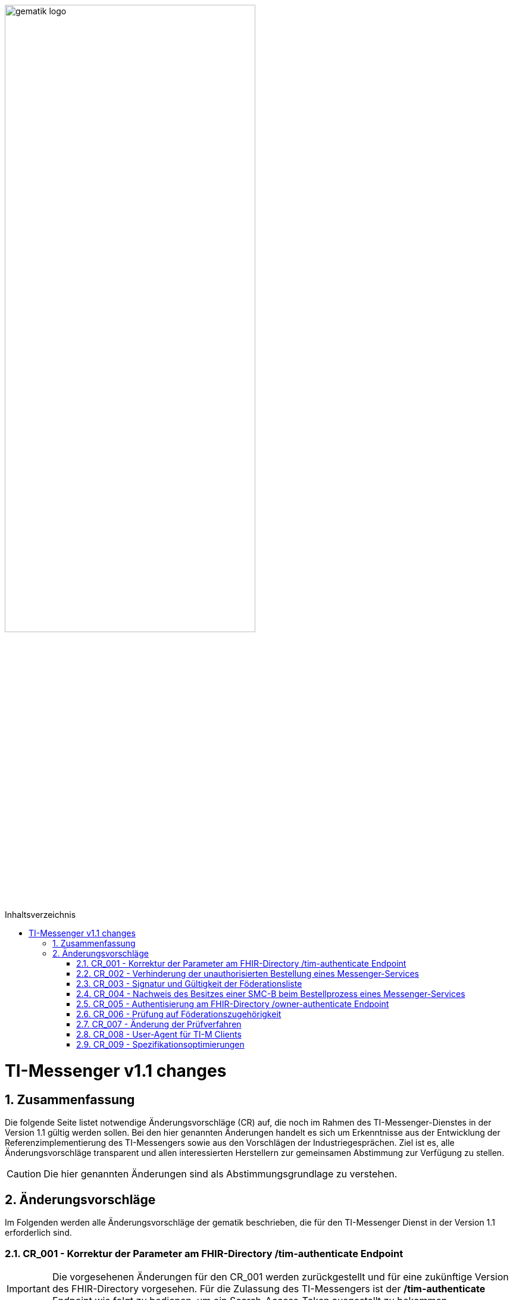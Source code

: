 ifdef::env-github[]
:tip-caption: :bulb:
:note-caption: :information_source:
:important-caption: :heavy_exclamation_mark:
:caution-caption: :fire:
:warning-caption: :warning:
endif::[]

:imagesdir: ../../images
:toc: macro
:toclevels: 5
:toc-title: Inhaltsverzeichnis
:numbered:

image:gematik_logo.svg[width=70%]

toc::[]

= TI-Messenger v1.1 changes
== Zusammenfassung
Die folgende Seite listet notwendige Änderungsvorschläge (CR) auf, die noch im Rahmen des TI-Messenger-Dienstes in der Version 1.1 gültig werden sollen. Bei den hier genannten Änderungen handelt es sich um Erkenntnisse aus der Entwicklung der Referenzimplementierung des TI-Messengers sowie aus den Vorschlägen der Industriegesprächen. Ziel ist es, alle Änderungsvorschläge transparent und allen interessierten Herstellern zur gemeinsamen Abstimmung zur Verfügung zu stellen.

CAUTION: Die hier genannten Änderungen sind als Abstimmungsgrundlage zu verstehen.


== Änderungsvorschläge
Im Folgenden werden alle Änderungsvorschläge der gematik beschrieben, die für den TI-Messenger Dienst in der Version 1.1 erforderlich sind.

=== CR_001 - Korrektur der Parameter am FHIR-Directory /tim-authenticate Endpoint
IMPORTANT: Die vorgesehenen Änderungen für den CR_001 werden zurückgestellt und für eine zukünftige Version des FHIR-Directory vorgesehen. Für die Zulassung des TI-Messengers ist der */tim-authenticate* Endpoint wie folgt zu bedienen, um ein Search-Access-Token ausgestellt zu bekommen.

*Beispiel*
[source,]
----
GET https://fhir-directory-test.vzd.ti-dienste.de/tim-authenticate?mxId=matrix.dev.service-ti.de

HEADER
{
  X-Matrix-OpenID-Token:(Vom Homeserver ausgestelltes Matrix-Openid-Token)
}
----
Ein ausführlicher Ablauf zum Token-Austauch ist in der API Dokumentation zum FHIR-Directory beschrieben: https://github.com/gematik/api-vzd/blob/feature/ILF-FHIR_VZD/docs/gemILF_FHIR_VZD.adoc#211-authentication

=== CR_002 - Verhinderung der unauthorisierten Bestellung eines Messenger-Services
Es ist technisch abgesichert, dass ein Messenger-Service nur bestellt werden kann, wenn der Besitz einer SMC-B nachgewiesen wurde. In einer Organisation des Gesundheitswesens kann es jedoch sein, dass Mitarbeiter unauthorisiert einen Messenger-Service bestellen. Es fehlt eine ergänzende Regelung, die eine unauthorisierte Bestellung eines Messenger-Service verhindert.

*Lösungsidee:* Ein Messenger-Service kann, wie bisher spezifiziert, von einer Organisation des Gesundheitswesens bestellt werden. Der Vertrag über den bestellten Messenger-Service wird per Post an eine verifizierte Adresse der Organisation (z. B. durch Abfrage des FHIR-Directories ermittelte Anschrift der Organisation) gesendet. Erst nach Eingang des unterzeichneten Vertrages beim TI-Messenger-Anbieter wird der Messenger-Service aktiviert.

=== CR_003 - Signatur und Gültigkeit der Föderationsliste
In der aktuellen Spezifikation ist eine Signatur der Föderationsliste festgelegt. Die Signatur war bisher noch nicht in der OpenAPI Definition der Schnittstelle `I_VZD_TIM_Provider_Services` berücksichtigt. Dies wurde in der https://raw.githubusercontent.com/gematik/api-vzd/develop/src/openapi/I_VZD_TIM_Provider_Services.yaml[I_VZD_TIM_Provider_Services] in der Version 1.2.0 angepasst. Durch diese Änderung wurde es erforderlich die Struktur der Föderationsliste in einem JSON Schema festzulegen, da die Struktur nicht mehr in der OpenAPI Definition sichtbar ist (siehe hierzu bitte: https://github.com/gematik/api-vzd/blob/develop/src/schema/FederationList.json[JSON-Schema der Föderationsliste]. Darüber hinaus hat sich der Prozess zum Abruf der Föderationsliste geändert. Der link:../use-cases/MS-update-federation-list.adoc[Use Case zur Aktualisierung der Föderationsliste] wurde entsprechend angepasst. Ebenfalls hat die Föderationsliste keinen Gültigkeitszeitraum mehr. Die Prüfung wurde beim Messenger-Proxy entfernt.

=== CR_004 - Nachweis des Besitzes einer SMC-B beim Bestellprozess eines Messenger-Services

Es wird vorgeschlagen, dass anstatt einer OIDC-Authentifizierung zum Nachweis des Besitzes einer SMC-B auch ein KIM-basiertes Verfahren genutzt werden kann.

*Möglicher Ablauf:* +
Im Bestellvorgang wird der Akteur (Org-Admin) darauf hingewiesen, dass ein Messenger-Service nur von einer verifizierten Organisation des Gesundheitswesens bestellt werden kann und daher eine Authentifizierung notwendig ist. Der Org-Admin wird aufgefordert seine KIM Mail-Adresse in eine Eingabemaske einzutragen. Der Registrierungs-Dienst fragt im VZD die `telematikID` sowie die `professionOID` zur angegebenen KIM-Adresse ab und prüft die `professionOID` (muss zu einer Organisation des Gesundheitswesens gehören). Der Registrierungs-Dienst sendet dem Akteur eine KIM-Nachricht mit einer URL an die angegebene KIM-Adresse und fordert den Org-Admin auf, die KIM-Nachricht zu öffnen und die darin befindliche URL zu öffnen. Durch das Öffnen des Links wird der Akteur wieder in den Bestellprozess zurückgeführt und die Authentisierung ist abgeschlossen (weil durch das Öffnen der KIM-Nachricht nachgewiesen ist, dass die E-Mail erfolgreich entschlüsselt werden konnte, was nur mit dem privaten Schlüssel der SMC-B möglich ist).

*Rahmenbedingungen:* +
TI-Messenger Anbieter benötigen für das oben vorgestellte Verfahren eine SMC-B Org sowie einen Konnektor und ein eHealth Kartenterminal. Die gematik wird die Voraussetzungen schaffen, dass TI-Messenger Anbieter auch eine SMC-B Org erhalten können.

=== CR_005 - Authentisierung am FHIR-Directory /owner-authenticate Endpoint
Bei der Authentisierung von Organisationen vertreten durch den Org-Admin am */owner-authenticate* Endpoint ist bisher folgernder Ablauf vorgesehen:

- Der Org-Admin-Client führt nach dem *login* des Org-Admins am TI-Messenger Registrierungsdienst ein */request_token* aus. Als Ergebnis erhält der Org-Admin-Client ein id_token.
- Mit dem id_token im Authentication Header ruft der Org-Admin-Client den */owner-authenticate* Endpoint am FHIR-Directory auf.
- Nach Prüfung des id_token durch das FHIR-Directory wird der Org-Admin-Client zum Authorization Endpoint des IDP umgeleitet und damit eine OIDC Authentisierung eingeleitet.

*Optimierung* +
Da ein Org-Admin-Account am Registrierungs-Dienst nur angelegt werden kann, wenn eine erfolgreiche Authentisierung einer Organisation mit Hilfe einer SMC-B durchgeführt wurde, ist eine erneute SMC-B Authentifizierung am FHIR-Directory nicht mehr erforderlich. Dies trifft zu, wenn das FHIR-Directory den Registrierungs-Diensten aller TI-Messenger-Anbieter vertraut und wenn die erforderlichen Daten (`telematikID` und `professionOID`) im *id_token* des Registrierungs-Denstes enthalten sind.

Das Vertrauen zu den Registrierungsdiensten der TI-Messenger Anbieter wird hergestellt, wenn die TI-Messenger Anbieter Credentials beim FHIR-Directory für die Schnittstelle I_VZD_TIM_Provider_Services beantragen. Dabei übergibt der TI-Messenger Anbieter den hash des Signatur-Zertifikats, das für die Signatur des id_tokens verwendet wird, an das FHIR-Directory.

Das vom Registrierungsdienst ausgestellte id_token wird durch das FHIR-Directory geprüft (Algorithmus, Signatur, Signaturzertifikat (Zertifikatstyp, technische Rolle, hash des Zertifikats, OCSP)). Die genauen Prüfschritte sind der Spezifikation zum VZD-FHIR-Directory zu entnehmen. Das zur Signatur des id_token verwendete Zertifikat muss aus der Komponenten-PKI der TI stammen (Zertifikatstyp C.FD.SIG, technische Rolle oid_tim) und im JWT HEADER hinterlegt werden. Das Zertifikat kann vom TI-Messenger Anbieter über einen Service der TI-Komponenten-PKI erzeugt werden. 

.Vereinfachter Ablauf zur Änderung der Organisations Einträge im FHIR-Directory
image::diagrams/TI-Messenger-Dienst/Ressourcen/UC_10059_Seq.svg[FHIR-Directory owner organization]

Im Sequenzdiagramm ist dargestellt, dass für die Authentisierung des Org-Admin am Auth-Service nur noch das *id_token* vom Registrierungs-Dienst benötigt wird.

Für Nutzer eines HBAs ändert sich nichts. Das heißt der `/owner-authenticate` Endpoint des Auth-Service unterstützt den OIDC Authorization Code Flow. Daher ist es möglich am Registrierungs-Dienst auch den Authentication Endpoint und den Token Endpoint eines IDP zu implementieren, um für Org-Admins den OIDC Authorization Code Flow verwenden zu können.

*Aufbau des id_tokens*
[source, ruby]
----
HEADER
{
  "alg": "ES256",
  "typ": "JWT"
  "x5c": [
     "<X.509 Sig-Cert, base64-encoded DER>" ]
}
PAYLOAD
{
  "sub": "1234567890",
  "iss": "<url des Registrierungs-Dienst-Endpunkts, über den das Token ausgestellt wurde>",
  "aud": "https://vzd-fhir-directory.vzd.ti-dienste.de/owner-authenticate",
  "professionOID": "<professionOID der Organisation>",
  "idNummer": "<telematikID der Organisation>",
  "iat": "1516239022",
  "exp": "1516239022"
}
----

Die telematikID ist im Attribut "idNummer" angegeben.

=== CR_006 - Prüfung auf Föderationszugehörigkeit

In der aktuellen Spezifikation (TI-Messenger v1.1.0) ist die Prüfung auf Föderation unzureichend, da zum Beispiel nach der erfolgreichen Einladung einer Person in einem gemeinsamen Chatraum anschließend die beteiligten Matrix-Homeserver nicht mehr auf Föderationszugehörigkeit geprüft werden.

*Lösungsidee:* Die Prüfung auf Domainzugehörigkeit muss bei der Client-Server API bei jedem `Invite` und `createRoom` Event erfolgen. Bei einem `cresteRoom`-Event können zum Beispiel Invites integriert worden sein. Ebenfalls muss bei der Server-Server API die Föderationsprüfung bei jedem Matrix-Event erfolgen, damit nicht mehr zur Föderation gehörende Matrix-Homeserver weiter kontaktiert werden können. Hierfür ist vorgesehen, dass am Messenger-Proxy im Authorization-Header die "origin" bei eingehender und "destination" bei ausgehender Föderation geprüft werden. Siehe auch https://spec.matrix.org/latest/server-server-api/#authentication[Matrix Specification
Server-Server API Authentication]. Der Messenger-Proxy muss entsprechend angepasst werden.

=== CR_007 - Änderung der Prüfverfahren

Im Produkttypsteckbrief des TI-Messenger-Clients sind viele Anforderungen dem Prüfverfahren Produktgutachten zugeordnet. Ein Produktgutachten ist jedoch sehr aufwändig und damit teuer. Die Anforderungen wurden durch die gematik neu bewertet und in den meisten Fällen einem anderen Prüfverfahren zugeordnet. Dadurch ist es gelungen, dass kein Produktgutachten durch die TI-Messenger Hersteller in Auftrag gegeben werden muss.

Die Änderungen an den Anforderungen sind hier zusammengefasst.

.*Neuzuordnung des Prüfverfahren*
[cols="1,1,1,4"]
|===
|*Anforderung*|*Dokument*|*bisheriges Prüfverfahren*|*Änderung*

|A_17124 TLS-Verbindungen (ECC-Migration)
|gemSpec_Krypt
|Produktgutachten
|Das Prüfverfahren für die sicherheitstechnische Eignung wird geändert in *Sicherheitsgutachten*. Weiterhin muss Konformität für TLS-Server im Rahmen eines Funktionstests nachgewiesen werden. Anmerkung: Die Anforderung wird abgelöst durch ihren direkten Nachfolger, A_17124-01

|A_18464 TLS-Verbindungen, nicht Version 1.1
|gemSpec_Krypt
|Produktgutachten
|Das Prüfverfahren wird geändert in *Sicherheitsgutachten*. Es muss durch den Sicherheitsgutachter geprüft werden, wie und wo die Umsetzung erfolgt ist.

|A_18467 TLS-Verbindungen, Version 1.3
|gemSpec_Krypt
|Produktgutachten
|Das Prüfverfahren wird geändert in *Sicherheitsgutachten*. Es muss durch den Sicherheitsgutachter geprüft werden, wie und wo die Umsetzung erfolgt ist.

|A_21275-01 TLS-Verbindungen, zulässige Hashfunktionen bei Signaturen im TLS-Handshake
|gemSpec_Krypt
|Produktgutachten
|Das Prüfverfahren wird geändert in *Sicherheitsgutachten*. Es muss durch den Sicherheitsgutachter geprüft werden, wie und wo die Umsetzung erfolgt ist.

|GS-A_4359 X.509-Identitäten für die Durchführung einer TLS-Authentifizierung
|gemSpec_Krypt
|Produktgutachten
|Das Prüfverfahren wird geändert in *Sicherheitsgutachten*. Es muss durch den Sicherheitsgutachter geprüft werden, wie und wo die Umsetzung erfolgt ist.

|GS-A_4367 Zufallszahlengenerator
|gemSpec_Krypt
|Produktgutachten
|Das Prüfverfahren wird geändert in *Sicherheitsgutachten*. Es muss durch den Sicherheitsgutachter geprüft werden, wie und wo die Umsetzung erfolgt ist.

|GS-A_4368 Schlüsselerzeugung
|gemSpec_Krypt
|Produktgutachten
|Das Prüfverfahren wird geändert in *Sicherheitsgutachten*. Es muss durch den Sicherheitsgutachter geprüft werden, wie und wo die Umsetzung erfolgt ist.

|GS-A_4387 TLS-Verbindungen, nicht Version 1.0
|gemSpec_Krypt
|Produktgutachten
|Das Prüfverfahren wird geändert in *Sicherheitsgutachten*. Es muss durch den Sicherheitsgutachter geprüft werden, wie und wo die Umsetzung erfolgt ist.

|GS-A_5035 Nichtverwendung des SSL-Protokolls
|gemSpec_Krypt
|Produktgutachten
|Das Prüfverfahren wird geändert in *Sicherheitsgutachten*. Es muss durch den Sicherheitsgutachter geprüft werden, wie und wo die Umsetzung erfolgt ist.

|GS-A_5322 Weitere Vorgaben für TLS-Verbindungen
|gemSpec_Krypt
|Produktgutachten
|Das Prüfverfahren wird geändert in *Sicherheitsgutachten*.

|GS-A_4384-01 TLS-Verbindungen
|gemSpec_Krypt
|Produktgutachten
|Ersetzt die alte Version von GS-A_4384. Das Prüfverfahren wird geändert in *Sicherheitsgutachten*.

|GS-A_4385 TLS-Verbindungen, Version 1.2
|gemSpec_Krypt
|Produktgutachten
|Das Prüfverfahren für die sicherheitstechnische Eignung wird geändert in *Sicherheitsgutachten*. Weiterhin muss Konformität für TLS-Server im Rahmen eines Funktionstests nachgewiesen werden.

|GS-A_5339 TLS-Verbindungen, erweiterte Webbrowser-Interoperabilität
|gemSpec_Krypt
|Produktgutachten
|Die Anforderung *entfällt*.

|GS-A_5526 TLS-Renegotiation-Indication-Extension
|gemSpec_Krypt
|Produktgutachten
|Das Prüfverfahren für die sicherheitstechnische Eignung wird geändert in *Sicherheitsgutachten*. Weiterhin muss Konformität für TLS-Server im Rahmen eines Funktionstests nachgewiesen werden.

|A_22718 Mandantenfähigkeit von TI-Messenger-Clients
|gemSpec_TI-Messenger-Client
|Produktgutachten
|Das Prüfverfahren wird geändert in *Sicherheitsgutachten*. Es muss durch den Sicherheitsgutachter geprüft werden, wie und wo die Umsetzung erfolgt ist.

|A_22723 Versand von Dateien mittels Matrix
|gemSpec_TI-Messenger-Client
|Produktgutachten
|Das Prüfverfahren wird geändert in *Herstellererklärung*. Es muss durch den Hersteller dokumentiert werden, wie und wo die Umsetzung erfolgt ist. Weiterhin muss Konformität im Rahmen von tests für die einzelnen Aspekte nachgewiesen werden.

|A_22724 Abschottung der Inhalte im TI-Messenger-Client
|gemSpec_TI-Messenger-Client
|Produktgutachten
|Das Prüfverfahren wird geändert in *Sicherheitsgutachten*. Es muss durch den Sicherheitsgutachter geprüft werden, wie und wo die Umsetzung erfolgt ist.

|A_22793 Ende-zu-Ende Verschlüsselung
|gemSpec_TI-Messenger-Client
|Produktgutachten
|Das Prüfverfahren wird geändert in *Sicherheitsgutachten*. Es muss durch den Sicherheitsgutachter geprüft werden, wie und wo die Umsetzung erfolgt ist.

|A_22795 Einbringung und Speicherung von Schlüsseln und Token
|gemSpec_TI-Messenger-Client
|Produktgutachten
|Das Prüfverfahren wird geändert in *Sicherheitsgutachten*.

|A_22799 Verwendung von OWASP Mobile
|gemSpec_TI-Messenger-Client
|Produktgutachten
|Das Prüfverfahren wird geändert in *Sicherheitsgutachten*. Inhaltlich wird die Anforderung geprüft, da einige Zuordnungen zu BSI-Vorgaben nicht korrekt zu sein scheinen.

|A_22800 Sicherheitsrisiken von Software Bibliotheken minimieren
|gemSpec_TI-Messenger-Client
|Produktgutachten
|Das Prüfverfahren wird geändert in *Sicherheitsgutachten*. Es muss durch den Sicherheitsgutachter geprüft werden, wie und wo die Umsetzung erfolgt ist.

|A_22937 Einsatz nur von auditierter Verschlüsselung
|gemSpec_TI-Messenger-Client
|Produktgutachten
|Das Prüfverfahren wird geändert in *Sicherheitsgutachten*.

|A_22955 Anforderungen-Gutachten aus der Konferenz der unabhängigen Datenschutzaufsichtsbehörden
|gemSpec_TI-Messenger-Client
|Produktgutachten
|Das Prüfverfahren wird geändert in *Sicherheitsgutachten*.

|A_22964 Zugriffsschutz auf Administrationsfunktionen
|gemSpec_TI-Messenger-Client
|Produktgutachten
|Das Prüfverfahren wird geändert in *Sicherheitsgutachten*.

|A_23114 App-Sperre TI-Messenger-Client
|gemSpec_TI-Messenger-Client
|Produktgutachten
|Das Prüfverfahren wird geändert in *Sicherheitsgutachten*.

|A_23130 Nutzung von Daten durch Drittsysteme
|gemSpec_TI-Messenger-Client
|Produktgutachten
|Das Prüfverfahren wird geändert in *Sicherheitsgutachten*.

|A_23115 Prüfung Device Integrität
|gemSpec_TI-Messenger-Client
|Produktgutachten
|Das Prüfverfahren wird geändert in *Sicherheitsgutachten*.

|A_22809 Flächendeckende Verwendung von TLS für Hersteller
|gemSpec_TI-Messenger-FD
|Produktgutachten
|Das Prüfverfahren wird geändert in *Sicherheitsgutachten*.

|A_22818 Sicherheitsrisiken von Software-Bibliotheken minimieren
|gemSpec_TI-Messenger-FD
|Produktgutachten
|Das Prüfverfahren wird geändert in *Sicherheitsgutachten*.

|A_22816 Device Verification, Cross-Signing und SSSS für TI-Messenger-Fachdienste
|gemSpec_TI-Messenger-FD
|Produktgutachten
|Das Prüfverfahren wird geändert in *Sicherheitsgutachten*.

|A_22812 Interoperabilität von Zusatzfunktionen für den TI-Messenger-Fachdienst
|gemSpec_TI-Messenger-FD
|Produktgutachten
|Das Prüfverfahren wird geändert in *Sicherheitsgutachten*.

|A_22808 Push-Benachrichtigungen Messenger-Service
|gemSpec_TI-Messenger-FD
|Produktgutachten
|Das Prüfverfahren wird geändert in *Sicherheitsgutachten*.

|A_22811 Löschfristen für Matrix-Homeserver
|gemSpec_TI-Messenger-FD
|Produktgutachten
|Das Prüfverfahren wird geändert in *Sicherheitsgutachten*.

|A_22810 Abweichungen vom Matrix-Standard
|gemSpec_TI-Messenger-FD
|Produktgutachten
|Das Prüfverfahren wird geändert in *Sicherheitsgutachten*.
|===

=== CR_008 - User-Agent für TI-M Clients
Der TI-Messenger Client soll bestimmte Kennungsparameter an den TI-Messenger Fachdienst im HTTP-Header übermitteln. Die Übermittlung wird mit der folgenden Änderung an gängige Standards angepasst.

*A_23104-01 - TI-M Client User-Agent*

Der TI-Messenger-Client und der TI-Messenger-Client mit Administrationsfunktionen (Org-Admin-Client) MUSS folgende User-Agent-Kennung bei jedem Verbindungsaufbau zum TI-Messenger-Fachdienst übermitteln:  User-Agent: $Produkttypversion,$Produktversion,$Auspraegung,$Plattform,$OS,$OS-Version,$client_id  Zur Beschreibung der jeweiligen Datenfelder, siehe [gemSpec_Perf#A_22940]. <=

=== CR_009 - Spezifikationsoptimierungen
Der TI-Messenger Client soll bestimmte Kennungsparameter an den TI-Messenger Fachdienst im HTTP-Header übermitteln. Die Übermittlung wird mit der folgenden Änderung an gängige Standards angepasst.

.*Spezifikationsoptimierungen*
[cols="1,1,1,3"]
|===
|*interne laufende Nummer*|*Dokument*|*Alt*|*Neu*
|1
|Dienst
|In Abbildung 20 wird bei einigen Aufrufen nach Erhalt des search-accesstoken die MXID des Users verwendet. Diese wird für die Authentisierung nicht benötigt und die Rückgabe an den Client wird ein FHIR Bundle sein.
|https://github.com/gematik/api-ti-messenger/blob/feature/C_11306/images/diagrams/TI-Messenger-Dienst/Ressourcen/UC_Directory_search_Seq.png
|2
|Fachdienst
|Beim Anlegen eines Kontakt beschreibt die API den Response Code 404(Not Found). Dieser sollte beim Anlegen nicht auftreten können. 
|Der Response Code wurde beim "create" entfernt und ein Beispiel für das Format der MXID hinterlegt: https://github.com/gematik/api-ti-messenger/blob/feature/C_11306/src/openapi/TiMessengerContactManagement.yaml
|3
|Client
|In der Client Spezifikation war beschrieben, dass TI-Messenger Clients die MXID verstecken MÜSSEN.
|Das verstecken müssen wurde entfernt und explizit erlaubt Matrix konform die MXID zu verwenden, um bei gleichem Displaynamen einen User eindeutig identifizieren zu können.
|4
|Dienst
|Im Anwendungsfall AF_10061 fehlt in der tabellarischen Beschreibung eines der Akzeptzanzkriterien.
|Das Akzeptanzkriterium wird auch in der Tabelle noch hinzugefügt. 
|5
|Client und Fachdienst
|Bisher haben die Spezifikationen von Client und Fachdienst Anforderungen enthalten, die eine CC-Evaluierung als Ersatz für das Produktgutachten ermöglichten. Ohne Notwendigkeit für ein Produktgutachten sind diese Anforderungen jedoch ncht zweckmäßig.
|Die Anforderungen sind entfallen.
|6
|Dienst
|In Kapitel 5.6 "Pro HealthcareService darf nur eine Endpoint-Ressource für den payloadType "TI-Messenger chat" existieren.
|Diese Einschränkung wird gestrichen.
|8
|Client und Fachdienst
|Es gab bisher keine Anforderungen zur Komplexität von Passwörtern und Mechanismen zur Verhinderung von deren Wiederverwendung.
|Client und Fachdienst wurden um Anforderungen ergänzt (A_23611, A_23612), die Vorgaben zur Wahl von Passwortrichtlinien machen, sowie zur Implementierung von Mechanismen im Client, die eine Wiederverwendung von Passwörtern an den Stellen verhindern, wo sie dem Homeserver das Brechen der E2EE ermöglichen würden.
|9
|Client
|A_22802 fordert unter anderem die Ausgabe einer Prüfsumme zur Verifikation der Integrität einer installierten Version des TI-Messenger-Clients. Dies ist jedoch nicht zweckmäßig.
|A_22802 wird abgelöst durch A_22802-01, welche die Ausgabe jener Prüfsumme nicht mehr fordert.
|10
|Client und Fachdienst
|AFO A_22955 hat bisher zwei Anforderungen formuliert, die beide schwer verständlich waren. Weiterhin war eine davon (Verschlüsselung) in der angegeben Form nicht sinnvoll erfüllbar, während die andere (Zwangsbeendigung von Sitzungen) durch den Fachdienst zu iplementieren ist.
|Diese AFO wurde aufgeteilt in eine AFO für den Client, welche die Maßnahmen zum Schutz der gespeicherten Daten spezifiziert, sowie eine weitere AFO für den Fachdienst, welche die Zwangsterminierung von aktiven Sitzungen behandelt.
|11
|Client
|Bisher hat die Spezifikation des Clients die Generierung datenschutzfreundlicher MXIDs (A_22719) gefordert und ein entsprechendes Anzeptanzkriterium (ML-124045) formuliert. Die Anzeige der MXID wurde per normativem Fließtext untersagt.
|Die Anforderung und das Akzeptanzkriterium sind entfallen und der normative Fließtext schreibt nun sogar die Anzeige der MXID vor, wenn sich Akteure mit identischen Displaynamen in einem Raum befinden.
|12
|Dienst
|Bisher erfolgte die Zulassung auf Basis von Nachweisen und Tests in TU/RU.
|Zulassung bedarf nun der Teilnahme an einer kontrollierten Inbetriebnahme und der Erbringung von Nachweisen in der Produktivumgebung, um Interoparbilitätsproblemen vorzubeugen.
|13
|Client
|Bisher wurde im Falle eines QR-Codes Austausches der Inhalt des Codes nicht definiert.
|Der Inhalt des QR-Codes ist in Anlehnung an ISO/IEC 18004:2006 in der Client Spezifikation beschrieben. 
|14
|Client
|Bedeutung der Mandantenfähigkeit und des Zugriffschutzes für Administrationsfunktionen hat sich in bisherigen Gesprächen als unklar erwiesen, im besonderen die der "separaten User-Interfaces". Anforderungen wurden unterschiedlich interpretiert.
|Ergänzung der bestehenden Anforderungen zur Mandantenfähigkeit und zum Zugriffsschutz für Administrationsfunktionen für die Verbesserung des Verständnisses. 
|15
|Client und Fachdienst
|Spezifikation hat bisher in allen Fällen Ende-zu-Ende-Verschlüsselung (E2EE) gefordert, die bei öffentlichen Räumen aber nicht immer notwendig ist und bei hohen Teilnehmerzahlen (in Räumen) zu starken Performance-Einbußen führen kann.
|Die Erlaubnis des Verzichts auf E2EE bei öffentlichen Räumen ist nun per Anforderung und normativem Fließtext geregelt.
|16
|Client
|Anforderung zur Umsetzung von Löschfristen am Client hat bisher eine technisch kaum/nicht realisierbare Verfahrensweise gefordert.
|Anforderung wurde umgeschrieben, um das reine Löschverhalten zu spezifizieren. Weiterhin wurde eine zusätzliche Anforderung eingebracht, die eine fristbasierte Benachrichtigung der Nutzer zur Datenbereinigung vorschreibt, sodass diese fallbasiert über die Löschung entscheiden können. Dies dient vor allem der Vermeidung logischer Fehler und schlechter Nutzererfahrung. Sollten Räume lokal gelöscht werden, denen jeweilige Nutzer noch angehören, würden diese jegliche Möglichkeit zur Wiederaufnahme der Kommunikation verlieren, weil die lokale Datenbasis entfernt wurde, während RÄume und Inhalte server-seitig noch existieren.
|17
|Dienst
|Im Anwendungsfall 6.5 Akteuer(User-HBA) im Verzeichnisdienst hinzufügen wird bei der Übergabe des Auth Code an das VZD-FHIR-Directory der Endpunkt /owner-authenticate verwendet.
|Das VZD-FHIR-Directory bietet die Übergabe des Auth Code über den Endpunkt /signin-gematik-idp-dienst an. Das Sequentzdiagramm zum Anwendungsfall wurde entsprechend angepasst. https://github.com/gematik/api-ti-messenger/blob/feature/C_11306/docs/use-cases/VZD-AF10058-add-practitioner.adoc 
|18
|Client
|Anforderung zur Berücksichtigung der OWASP Mobile Top 10 beinhaltet fehlerhafte Referenzenz auf Prüfvorschrift für den Produktgutachter des "ePA-Frontend des Versicherten" und des "E-Rezept-Frontend des Versicherten".
|Der Verweis auf die genannten Prüfvorschrift wurde entfernt, weil die Umsetzung geeigneter Maßnahmen zur Abwehr der OWASP Mobile Top 10 Risiken dem Hersteller obliegt. Der Nachweis über Wahl und Umsetzung geeigneter Maßnahmen ist im Rahmen des geforderten Sicherheitsgutachtens zu erbringen und bedarf keiner dedizierten Prüfvorschrift.
|19
|Dienst
|In der Beschreibung zur Suche wird im Sequenzdiagramm beschrieben, dass vom VZD-FHIR-Directory eine Anfrage an den Messenger Proxy gestellt wird, um den übegebenen Token prüfen zu lassen. Hierbei ist kein Port angegeben.
|In die Dienst-Spezifikation wurde aufgenommen, dass das VZD-FHIR-Directory als Default den Port 443 für die Anfrage verwenden wird. Es ist möglich diesen Port anzupassen, indem der Homeserver eine well-known Datei bereitstellt die den gewünschten Port enthält. 
|20
|Client
|Die Afo A_23112 thematisiert die Bearbeitung und Löschung von Nachrichteninhalten. Ein Bearbeiten ist mit der Matrix Spezifikation 1.3 nicht möglich.
|Die Afo wurde angepasst und der Teil bezogen auf die Bearbeitung von Inhalten entfernt. 
|21
|Fachdienst
|Inhalt der Föderationsliste die der Registrierungs-Dienst über die Schnittstelle den Messenger-Proxies bereitstellen MUSS, sind die Hashes aller an der Föderation beteiligten Matrix-Domainnamen.
|Da die Matrix-Domainnamen in Zukunft vom FHIR-Directory im Klartext bereitgestellt werden, ist an dieser Stelle auch kein Hashing mehr nötig und wird aus der Spezifikation entfernt.
|===
